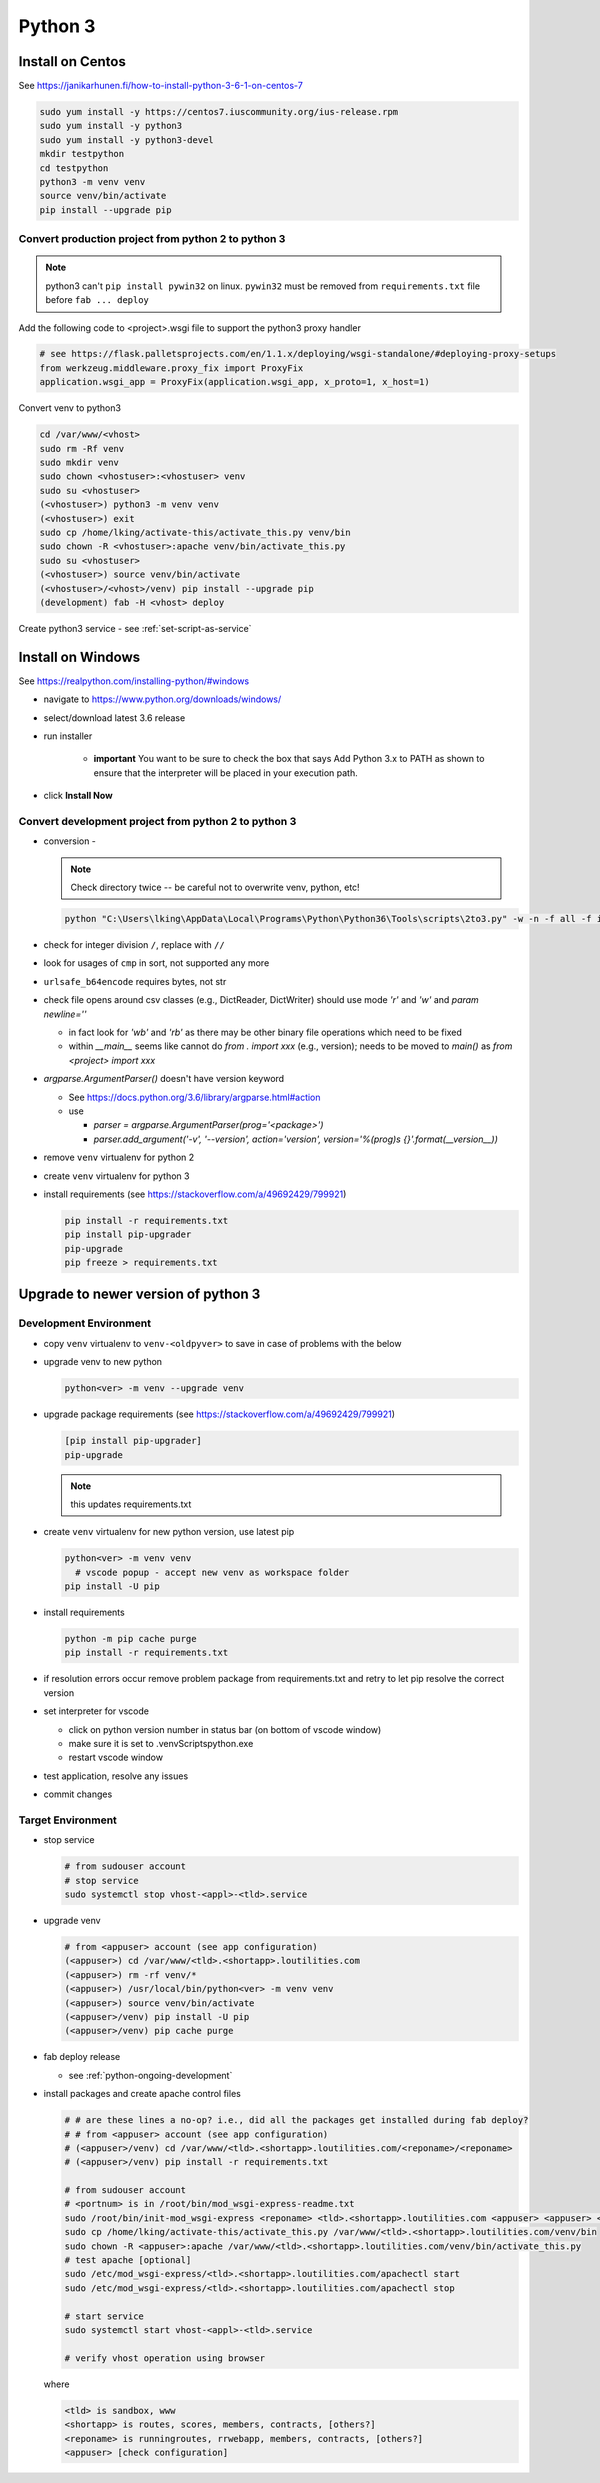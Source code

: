 Python 3
++++++++++++++++++++++++++++++

Install on Centos
----------------------------

See https://janikarhunen.fi/how-to-install-python-3-6-1-on-centos-7

.. code-block:: shell

    sudo yum install -y https://centos7.iuscommunity.org/ius-release.rpm
    sudo yum install -y python3
    sudo yum install -y python3-devel
    mkdir testpython
    cd testpython
    python3 -m venv venv
    source venv/bin/activate
    pip install --upgrade pip

Convert production project from python 2 to python 3
=======================================================

.. note::

    python3 can't ``pip install pywin32`` on linux. ``pywin32`` must be removed from ``requirements.txt`` file before
    ``fab ... deploy``

Add the following code to <project>.wsgi file to support the python3 proxy handler

.. code-block:: python

    # see https://flask.palletsprojects.com/en/1.1.x/deploying/wsgi-standalone/#deploying-proxy-setups
    from werkzeug.middleware.proxy_fix import ProxyFix
    application.wsgi_app = ProxyFix(application.wsgi_app, x_proto=1, x_host=1)


Convert venv to python3

.. code-block:: shell

    cd /var/www/<vhost>
    sudo rm -Rf venv
    sudo mkdir venv
    sudo chown <vhostuser>:<vhostuser> venv
    sudo su <vhostuser>
    (<vhostuser>) python3 -m venv venv
    (<vhostuser>) exit
    sudo cp /home/lking/activate-this/activate_this.py venv/bin
    sudo chown -R <vhostuser>:apache venv/bin/activate_this.py
    sudo su <vhostuser>
    (<vhostuser>) source venv/bin/activate
    (<vhostuser>/<vhost>/venv) pip install --upgrade pip
    (development) fab -H <vhost> deploy

Create python3 service - see :ref:`set-script-as-service`

Install on Windows
--------------------

See https://realpython.com/installing-python/#windows

- navigate to https://www.python.org/downloads/windows/
- select/download latest 3.6 release
- run installer

    - **important** You want to be sure to check the box that says Add Python 3.x to PATH as shown to ensure that the
      interpreter will be placed in your execution path.

- click **Install Now**

Convert development project from python 2 to python 3
=======================================================

*   conversion -

    .. note::

        Check directory twice -- be careful not to overwrite venv, python, etc!

    .. code-block:: shell

        python "C:\Users\lking\AppData\Local\Programs\Python\Python36\Tools\scripts\2to3.py" -w -n -f all -f idioms -f set_literal <package>

*   check for integer division ``/``, replace with ``//``
*   look for usages of ``cmp`` in sort, not supported any more
*   ``urlsafe_b64encode`` requires bytes, not str
*   check file opens around csv classes (e.g., DictReader, DictWriter) should use mode `'r'` and `'w'` and `param newline=''`

    *   in fact look for `'wb'` and `'rb'` as there may be other binary file operations which need to be fixed

    *   within `__main__` seems like cannot do `from . import xxx` (e.g., version); needs to be moved to `main()`
        as `from <project> import xxx`
        
*   `argparse.ArgumentParser()` doesn't have version keyword

    *   See https://docs.python.org/3.6/library/argparse.html#action
    *   use

        *   `parser = argparse.ArgumentParser(prog='<package>')`
        *   `parser.add_argument('-v', '--version', action='version', version='%(prog)s {}'.format(__version__))`

*   remove ``venv`` virtualenv for python 2
*   create ``venv`` virtualenv for python 3
*   install requirements (see https://stackoverflow.com/a/49692429/799921)

    .. code-block:: shell

        pip install -r requirements.txt
        pip install pip-upgrader
        pip-upgrade
        pip freeze > requirements.txt

Upgrade to newer version of python 3
----------------------------------------

Development Environment
=========================

* copy ``venv`` virtualenv to ``venv-<oldpyver>`` to save in case of problems with the below
* upgrade venv to new python

  .. code-block:: shell

      python<ver> -m venv --upgrade venv

* upgrade package requirements (see https://stackoverflow.com/a/49692429/799921)

  .. code-block:: shell

      [pip install pip-upgrader]
      pip-upgrade 

  .. note::
    this updates requirements.txt

* create ``venv`` virtualenv for new python version, use latest pip

  .. code-block:: shell

      python<ver> -m venv venv
        # vscode popup - accept new venv as workspace folder
      pip install -U pip

* install requirements

  .. code-block:: shell

      python -m pip cache purge
      pip install -r requirements.txt

* if resolution errors occur remove problem package from requirements.txt and retry to let pip resolve the correct version

* set interpreter for vscode

  * click on python version number in status bar (on bottom of vscode window)
  * make sure it is set to .\venv\Scripts\python.exe
  * restart vscode window

* test application, resolve any issues
* commit changes
 
Target Environment
=========================

* stop service

  .. code-block:: shell

    # from sudouser account
    # stop service
    sudo systemctl stop vhost-<appl>-<tld>.service

* upgrade venv

  .. code-block:: shell

    # from <appuser> account (see app configuration)
    (<appuser>) cd /var/www/<tld>.<shortapp>.loutilities.com
    (<appuser>) rm -rf venv/*
    (<appuser>) /usr/local/bin/python<ver> -m venv venv
    (<appuser>) source venv/bin/activate
    (<appuser>/venv) pip install -U pip
    (<appuser>/venv) pip cache purge

* fab deploy release 

  * see :ref:`python-ongoing-development`
  
* install packages and create apache control files

  .. code-block:: shell

    # # are these lines a no-op? i.e., did all the packages get installed during fab deploy?
    # # from <appuser> account (see app configuration)
    # (<appuser>/venv) cd /var/www/<tld>.<shortapp>.loutilities.com/<reponame>/<reponame>
    # (<appuser>/venv) pip install -r requirements.txt 

    # from sudouser account
    # <portnum> is in /root/bin/mod_wsgi-express-readme.txt
    sudo /root/bin/init-mod_wsgi-express <reponame> <tld>.<shortapp>.loutilities.com <appuser> <appuser> <portnum>
    sudo cp /home/lking/activate-this/activate_this.py /var/www/<tld>.<shortapp>.loutilities.com/venv/bin
    sudo chown -R <appuser>:apache /var/www/<tld>.<shortapp>.loutilities.com/venv/bin/activate_this.py
    # test apache [optional]
    sudo /etc/mod_wsgi-express/<tld>.<shortapp>.loutilities.com/apachectl start
    sudo /etc/mod_wsgi-express/<tld>.<shortapp>.loutilities.com/apachectl stop
    
    # start service
    sudo systemctl start vhost-<appl>-<tld>.service

    # verify vhost operation using browser

  where

  .. code-block:: shell

     <tld> is sandbox, www
     <shortapp> is routes, scores, members, contracts, [others?]
     <reponame> is runningroutes, rrwebapp, members, contracts, [others?]
     <appuser> [check configuration]
